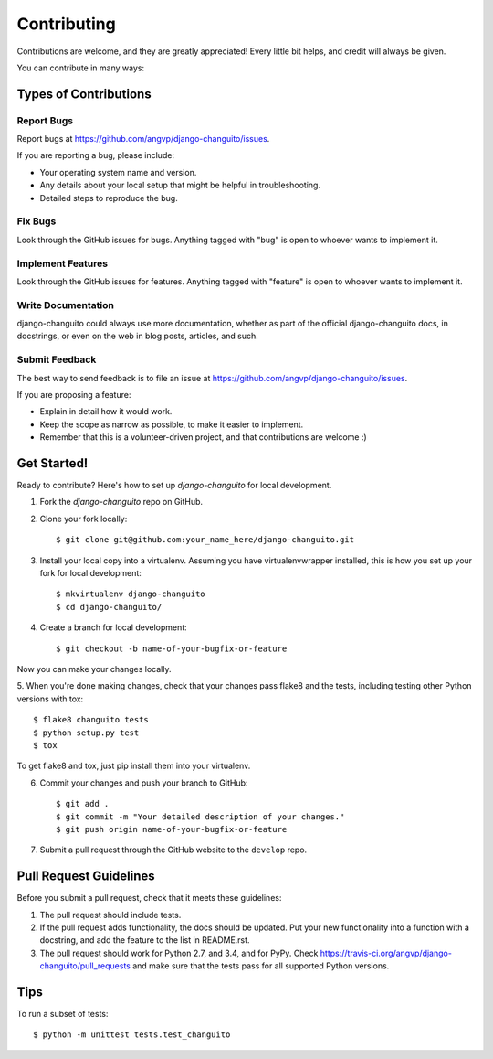 ============
Contributing
============

Contributions are welcome, and they are greatly appreciated! Every
little bit helps, and credit will always be given.

You can contribute in many ways:

Types of Contributions
----------------------

Report Bugs
~~~~~~~~~~~

Report bugs at https://github.com/angvp/django-changuito/issues.

If you are reporting a bug, please include:

* Your operating system name and version.
* Any details about your local setup that might be helpful in troubleshooting.
* Detailed steps to reproduce the bug.

Fix Bugs
~~~~~~~~

Look through the GitHub issues for bugs. Anything tagged with "bug"
is open to whoever wants to implement it.

Implement Features
~~~~~~~~~~~~~~~~~~

Look through the GitHub issues for features. Anything tagged with "feature"
is open to whoever wants to implement it.

Write Documentation
~~~~~~~~~~~~~~~~~~~

django-changuito could always use more documentation, whether as part of the 
official django-changuito docs, in docstrings, or even on the web in blog posts,
articles, and such.

Submit Feedback
~~~~~~~~~~~~~~~

The best way to send feedback is to file an issue at https://github.com/angvp/django-changuito/issues.

If you are proposing a feature:

* Explain in detail how it would work.
* Keep the scope as narrow as possible, to make it easier to implement.
* Remember that this is a volunteer-driven project, and that contributions
  are welcome :)

Get Started!
------------

Ready to contribute? Here's how to set up `django-changuito` for local development.

1. Fork the `django-changuito` repo on GitHub.
2. Clone your fork locally::

    $ git clone git@github.com:your_name_here/django-changuito.git

3. Install your local copy into a virtualenv. Assuming you have virtualenvwrapper installed, this is how you set up your fork for local development::

    $ mkvirtualenv django-changuito
    $ cd django-changuito/

4. Create a branch for local development::

    $ git checkout -b name-of-your-bugfix-or-feature

Now you can make your changes locally.

5. When you're done making changes, check that your changes pass flake8 and the
tests, including testing other Python versions with tox::

    $ flake8 changuito tests
    $ python setup.py test
    $ tox

To get flake8 and tox, just pip install them into your virtualenv.

6. Commit your changes and push your branch to GitHub::

    $ git add .
    $ git commit -m "Your detailed description of your changes."
    $ git push origin name-of-your-bugfix-or-feature

7. Submit a pull request through the GitHub website to the ``develop`` repo.

Pull Request Guidelines
-----------------------

Before you submit a pull request, check that it meets these guidelines:

1. The pull request should include tests.
2. If the pull request adds functionality, the docs should be updated. Put
   your new functionality into a function with a docstring, and add the
   feature to the list in README.rst.
3. The pull request should work for Python 2.7, and 3.4, and for PyPy. Check 
   https://travis-ci.org/angvp/django-changuito/pull_requests
   and make sure that the tests pass for all supported Python versions.

Tips
----

To run a subset of tests::

    $ python -m unittest tests.test_changuito

